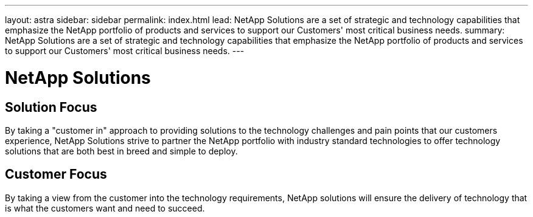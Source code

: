 ---
layout: astra
sidebar: sidebar
permalink: index.html
lead: NetApp Solutions are a set of strategic and technology capabilities that emphasize the NetApp portfolio of products and services to support our Customers' most critical business needs.
summary: NetApp Solutions are a set of strategic and technology capabilities that emphasize the NetApp portfolio of products and services to support our Customers' most critical business needs.
---

= NetApp Solutions
:hardbreaks:
:nofooter:
:icons: font
:linkattrs:
:imagesdir: ./media/

== Solution Focus
By taking a "customer in" approach to providing solutions to the technology challenges and pain points that our customers experience, NetApp Solutions strive to partner the NetApp portfolio with industry standard technologies to offer technology solutions that are both best in breed and simple to deploy.

== Customer Focus
By taking a view from the customer into the technology requirements, NetApp solutions will ensure the delivery of technology that is what the customers want and need to succeed.

// image::customer-quotes.png[]
